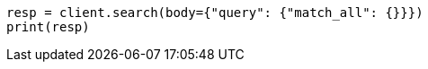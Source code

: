 // query-dsl/match-all-query.asciidoc:11

[source, python]
----
resp = client.search(body={"query": {"match_all": {}}})
print(resp)
----
